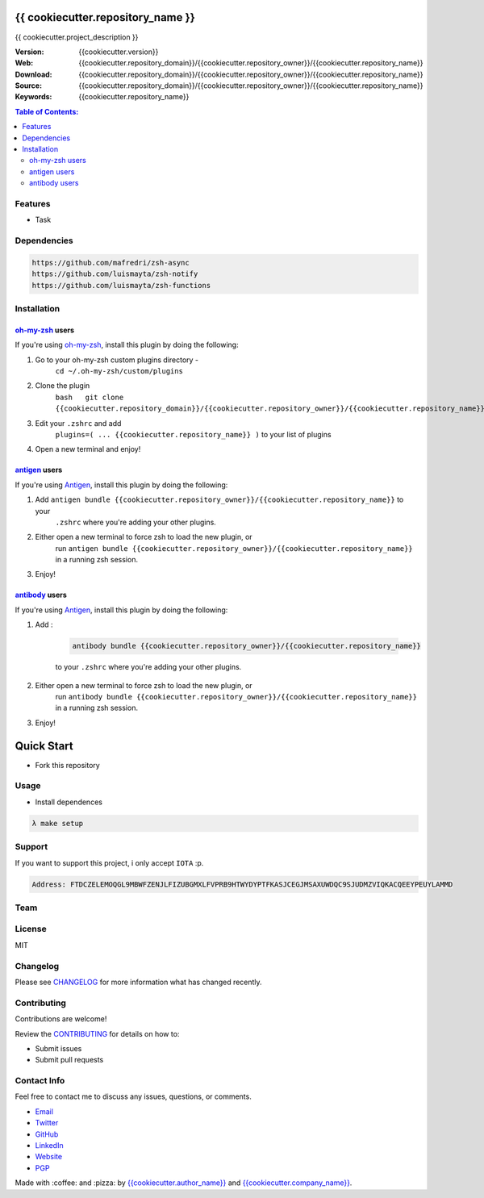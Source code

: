 {{ cookiecutter.repository_name }}
==================================

|Build Status| |GitHub issues| |GitHub license|


{{ cookiecutter.project_description }}

:Version: {{cookiecutter.version}}
:Web: {{cookiecutter.repository_domain}}/{{cookiecutter.repository_owner}}/{{cookiecutter.repository_name}}
:Download: {{cookiecutter.repository_domain}}/{{cookiecutter.repository_owner}}/{{cookiecutter.repository_name}}
:Source: {{cookiecutter.repository_domain}}/{{cookiecutter.repository_owner}}/{{cookiecutter.repository_name}}
:Keywords: {{cookiecutter.repository_name}}

.. contents:: Table of Contents:
    :local:

Features
--------

* Task

Dependencies
------------

.. code-block:: bash

    https://github.com/mafredri/zsh-async
    https://github.com/luismayta/zsh-notify
    https://github.com/luismayta/zsh-functions


Installation
------------

`oh-my-zsh <https://github.com/robbyrussell/oh-my-zsh>`__ users
^^^^^^^^^^^^^^^^^^^^^^^^^^^^^^^^^^^^^^^^^^^^^^^^^^^^^^^^^^^^^^^

If you're using
`oh-my-zsh <https://gitub.com/robbyrussell/oh-my-zsh>`__, install this
plugin by doing the following:

1. Go to your oh-my-zsh custom plugins directory -
    ``cd ~/.oh-my-zsh/custom/plugins``
2. Clone the plugin
    ``bash   git clone {{cookiecutter.repository_domain}}/{{cookiecutter.repository_owner}}/{{cookiecutter.repository_name}}``\ bash
3. Edit your ``.zshrc`` and add
    ``plugins=( ... {{cookiecutter.repository_name}} )`` to your list of
    plugins
4. Open a new terminal and enjoy!

`antigen <https://github.com/zsh-users/antigen>`__ users
^^^^^^^^^^^^^^^^^^^^^^^^^^^^^^^^^^^^^^^^^^^^^^^^^^^^^^^^

If you're using `Antigen <https://github.com/zsh-lovers/antigen>`__,
install this plugin by doing the following:

1. Add ``antigen bundle {{cookiecutter.repository_owner}}/{{cookiecutter.repository_name}}`` to your
    ``.zshrc`` where you're adding your other plugins.
2. Either open a new terminal to force zsh to load the new plugin, or
    run ``antigen bundle {{cookiecutter.repository_owner}}/{{cookiecutter.repository_name}}`` in a
    running zsh session.
3. Enjoy!

`antibody <https://github.com/getantibody/antibody>`__ users
^^^^^^^^^^^^^^^^^^^^^^^^^^^^^^^^^^^^^^^^^^^^^^^^^^^^^^^^^^^^

If you're using `Antigen <https://github.com/getantibody/antibody>`__,
install this plugin by doing the following:

1. Add :

    .. code-block:: bash

        antibody bundle {{cookiecutter.repository_owner}}/{{cookiecutter.repository_name}}

    to your ``.zshrc`` where you're adding your other plugins.
2. Either open a new terminal to force zsh to load the new plugin, or
    run ``antibody bundle {{cookiecutter.repository_owner}}/{{cookiecutter.repository_name}}`` in a
    running zsh session.
3. Enjoy!

Quick Start
===========

- Fork this repository

Usage
-----

- Install dependences

.. code-block:: bash

    λ make setup

Support
-------

If you want to support this project, i only accept ``IOTA`` :p.

.. code-block:: bash

    Address: FTDCZELEMOQGL9MBWFZENJLFIZUBGMXLFVPRB9HTWYDYPTFKASJCEGJMSAXUWDQC9SJUDMZVIQKACQEEYPEUYLAMMD


Team
----

+---------------+
| |{{cookiecutter.author_name}}|  |
+---------------+
| `{{cookiecutter.author_name}}`_ |
+---------------+

License
-------

MIT

Changelog
---------

Please see `CHANGELOG`_ for more information what
has changed recently.

Contributing
------------

Contributions are welcome!

Review the `CONTRIBUTING`_ for details on how to:

* Submit issues
* Submit pull requests

Contact Info
------------

Feel free to contact me to discuss any issues, questions, or comments.

* `Email`_
* `Twitter`_
* `GitHub`_
* `LinkedIn`_
* `Website`_
* `PGP`_

|linkedin| |beacon| |made|

Made with :coffee: and :pizza: by `{{cookiecutter.author_name}}`_ and `{{cookiecutter.company_name}}`_.

.. Links
.. _`changelog`: CHANGELOG.rst
.. _`contributors`: docs/source/AUTHORS.rst
.. _`contributing`: docs/source/CONTRIBUTING.rst

.. _`{{cookiecutter.company_name}}`: {{cookiecutter.repository_domain}}/{{cookiecutter.company_repository_username}}
.. _`{{cookiecutter.author_name}}`: {{cookiecutter.repository_domain}}/{{cookiecutter.author_repository_username}}


.. _`Github`: {{cookiecutter.repository_domain}}/{{cookiecutter.author_repository_username}}
.. _`Linkedin`: {{cookiecutter.author_linkedin}}
.. _`Email`: {{cookiecutter.author_email}}
    :target: mailto:{{cookiecutter.author_email}}
.. _`Twitter`: {{cookiecutter.author_twitter}}
.. _`Website`: {{cookiecutter.author_website}}
.. _`PGP`: {{cookiecutter.author_pgp}}

.. |Build Status| image:: https://travis-ci.org/{{cookiecutter.repository_owner}}/{{cookiecutter.repository_name}}.svg
    :target: https://travis-ci.org/{{cookiecutter.repository_owner}}/{{cookiecutter.repository_name}}
.. |GitHub issues| image:: https://img.shields.io/github/issues/{{cookiecutter.repository_owner}}/{{cookiecutter.repository_name}}.svg
    :target: {{cookiecutter.repository_domain}}/{{cookiecutter.repository_owner}}/{{cookiecutter.repository_name}}/issues
.. |GitHub license| image:: https://img.shields.io/github/license/mashape/apistatus.svg?style=flat-square
    :target: LICENSE

.. Team:
.. |{{cookiecutter.author_name}}| image:: {{cookiecutter.repository_domain}}/{{cookiecutter.author_repository_username}}.png?size=100
    :target: {{cookiecutter.repository_domain}}/{{cookiecutter.author_repository_username}}

.. Footer:
.. |linkedin| image:: http://www.linkedin.com/img/webpromo/btn_liprofile_blue_80x15.png
    :target: {{cookiecutter.author_linkedin}}
.. |beacon| image:: https://ga-beacon.appspot.com/UA-65019326-1/github.com/{{cookiecutter.repository_owner}}/{{cookiecutter.repository_name}}/readme
    :target: {{cookiecutter.repository_domain}}/{{cookiecutter.repository_owner}}/{{cookiecutter.repository_name}}
.. |made| image:: https://img.shields.io/badge/Made%20with-Zsh-1f425f.svg
    :target: http://www.zsh.org

.. Dependences:

.. _Pyenv: https://github.com/pyenv/pyenv
.. _Docker: https://www.docker.com/
